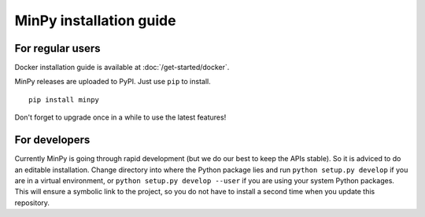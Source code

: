 MinPy installation guide
========================

For regular users
-----------------

.. image:: https://badge.fury.io/gh/dmlc%2Fminpy.svg
    :target: https://badge.fury.io/gh/dmlc%2Fminpy

Docker installation guide is available at :doc:`/get-started/docker`.

MinPy releases are uploaded to PyPI. Just use ``pip`` to install.

::

    pip install minpy

Don't forget to upgrade once in a while to use the latest features!

For developers
--------------

Currently MinPy is going through rapid development (but we do our best
to keep the APIs stable). So it is adviced to do an editable
installation.  Change directory into where the Python package lies and
run ``python setup.py develop`` if you are in a virtual environment,
or ``python setup.py develop --user`` if you are using your system
Python packages. This will ensure a symbolic link to the project, so
you do not have to install a second time when you update this
repository.
